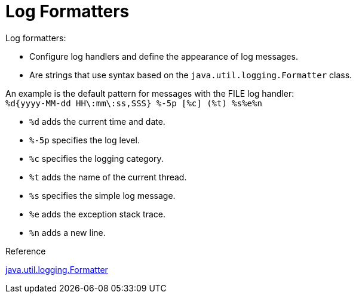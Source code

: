 = Log Formatters
Log formatters:

* Configure log handlers and define the appearance of log messages.
* Are strings that use syntax based on the `java.util.logging.Formatter` class.

An example is the default pattern for messages with the FILE log handler: +
`%d{yyyy-MM-dd HH\:mm\:ss,SSS} %-5p [%c] (%t) %s%e%n`

* `%d` adds the current time and date.
* `%-5p` specifies the log level.
* `%c` specifies the logging category.
* `%t` adds the name of the current thread.
* `%s` specifies the simple log message.
* `%e` adds the exception stack trace.
* `%n` adds a new line.

.Reference
link:https://docs.oracle.com/en/java/javase/11/docs/api/java.logging/java/util/logging/Formatter.html[java.util.logging.Formatter]
